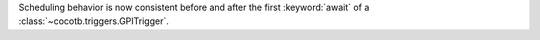 Scheduling behavior is now consistent before and after the first :keyword:`await` of a :class:`~cocotb.triggers.GPITrigger`.
